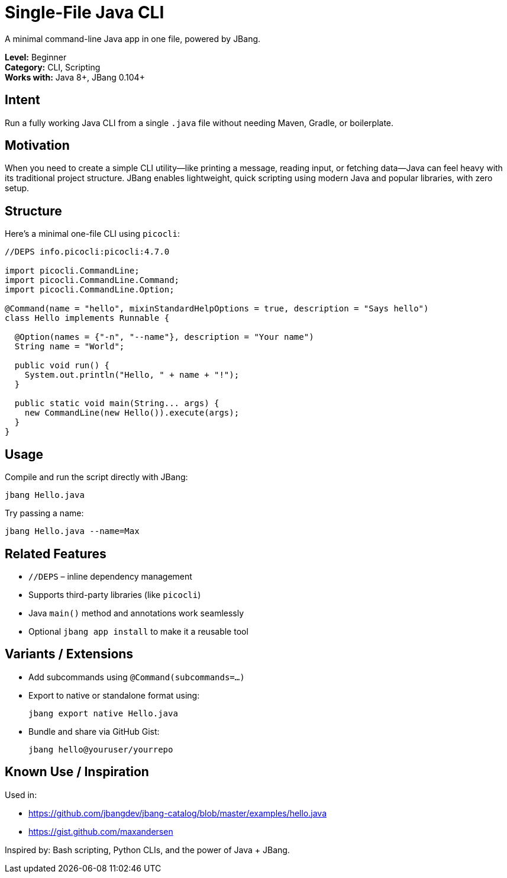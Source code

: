 = Single-File Java CLI
:jbang-usecase: true
:navtitle: Single-File Java CLI
:page-aliases: examples/single-file-cli.adoc

A minimal command-line Java app in one file, powered by JBang.

// Metadata (could be included in navigation config if needed)
[.metadata]
*Level:* Beginner +
*Category:* CLI, Scripting +
*Works with:* Java 8+, JBang 0.104+

== Intent

Run a fully working Java CLI from a single `.java` file without needing Maven, Gradle, or boilerplate.

== Motivation

When you need to create a simple CLI utility—like printing a message, reading input, or fetching data—Java can feel heavy with its traditional project structure.  
JBang enables lightweight, quick scripting using modern Java and popular libraries, with zero setup.

== Structure

Here's a minimal one-file CLI using `picocli`:

[source,java]
----
//DEPS info.picocli:picocli:4.7.0

import picocli.CommandLine;
import picocli.CommandLine.Command;
import picocli.CommandLine.Option;

@Command(name = "hello", mixinStandardHelpOptions = true, description = "Says hello")
class Hello implements Runnable {

  @Option(names = {"-n", "--name"}, description = "Your name")
  String name = "World";

  public void run() {
    System.out.println("Hello, " + name + "!");
  }

  public static void main(String... args) {
    new CommandLine(new Hello()).execute(args);
  }
}
----

== Usage

Compile and run the script directly with JBang:

[source,shell]
----
jbang Hello.java
----

Try passing a name:

[source,shell]
----
jbang Hello.java --name=Max
----

== Related Features

- `//DEPS` – inline dependency management
- Supports third-party libraries (like `picocli`)
- Java `main()` method and annotations work seamlessly
- Optional `jbang app install` to make it a reusable tool

== Variants / Extensions

- Add subcommands using `@Command(subcommands=...)`
- Export to native or standalone format using:
+
[source,shell]
----
jbang export native Hello.java
----

- Bundle and share via GitHub Gist:
+
[source,shell]
----
jbang hello@youruser/yourrepo
----

== Known Use / Inspiration

Used in:

- https://github.com/jbangdev/jbang-catalog/blob/master/examples/hello.java
- https://gist.github.com/maxandersen

Inspired by: Bash scripting, Python CLIs, and the power of Java + JBang.

